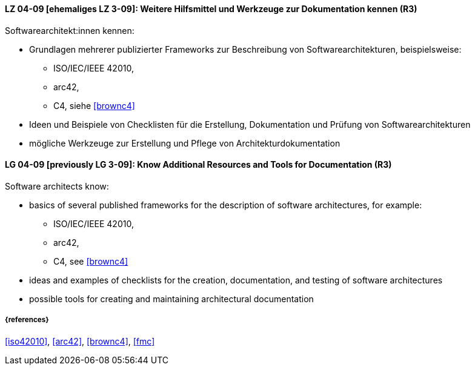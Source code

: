 
// tag::DE[]
[[LG-04-09]]
==== LZ 04-09 [ehemaliges LZ 3-09]: Weitere Hilfsmittel und Werkzeuge zur Dokumentation kennen (R3)

Softwarearchitekt:innen kennen:

* Grundlagen mehrerer publizierter Frameworks zur Beschreibung von Softwarearchitekturen, beispielsweise:
** ISO/IEC/IEEE 42010, 
** arc42,
** C4, siehe <<brownc4>>
* Ideen und Beispiele von Checklisten für die Erstellung, Dokumentation und Prüfung von Softwarearchitekturen
* mögliche Werkzeuge zur Erstellung und Pflege von Architekturdokumentation

// end::DE[]

// tag::EN[]
[[LG-04-09]]
==== LG 04-09 [previously LG 3-09]: Know Additional Resources and Tools for Documentation (R3)

Software architects know:

* basics of several published frameworks for the description of software architectures, for example:
** ISO/IEC/IEEE 42010, 
** arc42,
** C4, see <<brownc4>>
* ideas and examples of checklists for the creation, documentation, and testing of software architectures
* possible tools for creating and maintaining architectural documentation

// end::EN[]


===== {references}
<<iso42010>>, <<arc42>>, <<brownc4>>, <<fmc>>
